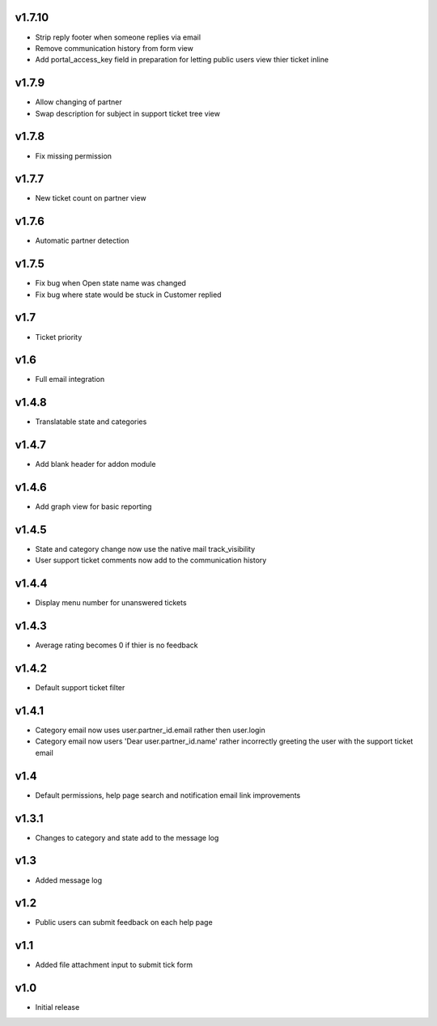 v1.7.10
=======
* Strip reply footer when someone replies via email
* Remove communication history from form view
* Add portal_access_key field in preparation for letting public users view thier ticket inline

v1.7.9
======
* Allow changing of partner
* Swap description for subject in support ticket tree view 

v1.7.8
======
* Fix missing permission

v1.7.7
======
* New ticket count on partner view

v1.7.6
======
* Automatic partner detection

v1.7.5
======
* Fix bug when Open state name was changed
* Fix bug where state would be stuck in Customer replied

v1.7
====
* Ticket priority

v1.6
====
* Full email integration

v1.4.8
======
* Translatable state and categories

v1.4.7
======
* Add blank header for addon module

v1.4.6
======
* Add graph view for basic reporting

v1.4.5
======
* State and category change now use the native mail track_visibility
* User support ticket comments now add to the communication history

v1.4.4
======
* Display menu number for unanswered tickets

v1.4.3
======
* Average rating becomes 0 if thier is no feedback

v1.4.2
======
* Default support ticket filter

v1.4.1
======
* Category email now uses  user.partner_id.email rather then user.login
* Category email now users 'Dear user.partner_id.name' rather incorrectly greeting the user with the support ticket email

v1.4
====
* Default permissions, help page search and notification email link improvements

v1.3.1
======
* Changes to category and state add to the message log

v1.3
====
* Added message log

v1.2
====
* Public users can submit feedback on each help page

v1.1
====
* Added file attachment input to submit tick form

v1.0
====
* Initial release